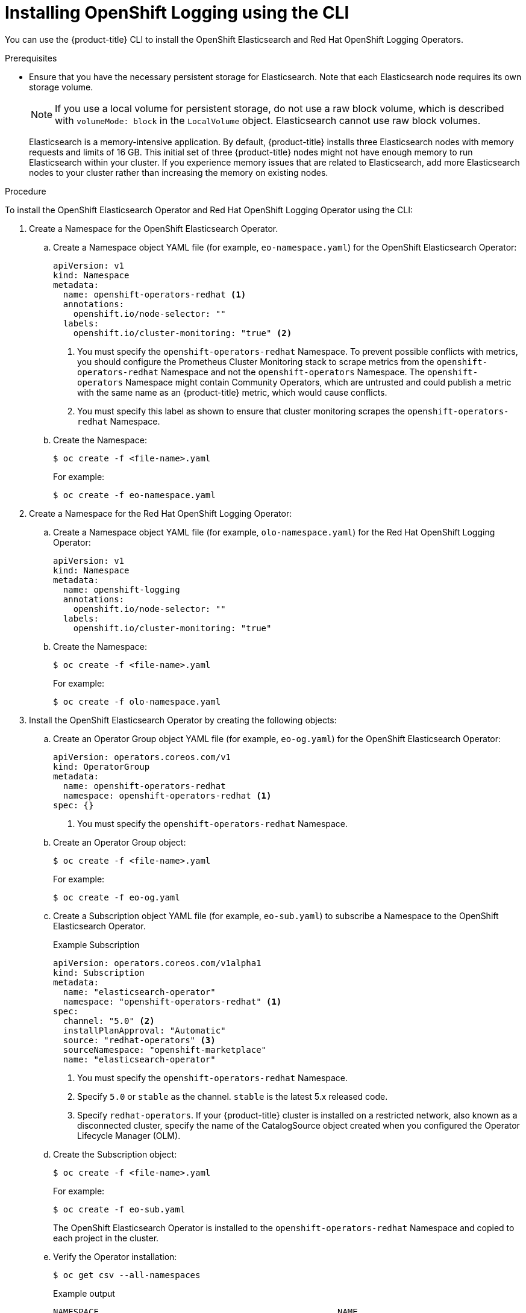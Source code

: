 // Module included in the following assemblies:
//
// * logging/cluster-logging-deploying.adoc

[id="cluster-logging-deploy-cli_{context}"]
= Installing OpenShift Logging using the CLI

You can use the {product-title} CLI to install the OpenShift Elasticsearch and Red Hat OpenShift Logging Operators.

.Prerequisites

* Ensure that you have the necessary persistent storage for Elasticsearch. Note that each Elasticsearch node
requires its own storage volume.
+
[NOTE]
====
If you use a local volume for persistent storage, do not use a raw block volume, which is described with `volumeMode: block` in the `LocalVolume` object. Elasticsearch cannot use raw block volumes.
====
+
Elasticsearch is a memory-intensive application. By default, {product-title} installs three Elasticsearch nodes with memory requests and limits of 16 GB. This initial set of three {product-title} nodes might not have enough memory to run Elasticsearch within your cluster. If you experience memory issues that are related to Elasticsearch, add more Elasticsearch nodes to your cluster rather than increasing the memory on existing nodes.

ifdef::openshift-origin[]
* Ensure that you have downloaded the link:https://cloud.redhat.com/openshift/install/pull-secret[pull secret from the Red Hat OpenShift Cluster Manager site] as shown in _Obtaining the installation program_ in the installation documentation for your platform.
+
If you have the pull secret, add the `redhat-operators` catalog to the OperatorHub custom resource (CR) as shown in *Configuring {product-title} to use Red Hat Operators*.
endif::[]

.Procedure

To install the OpenShift Elasticsearch Operator and Red Hat OpenShift Logging Operator using the CLI:

. Create a Namespace for the OpenShift Elasticsearch Operator.

.. Create a Namespace object YAML file (for example, `eo-namespace.yaml`) for the OpenShift Elasticsearch Operator:
+
[source,yaml]
----
apiVersion: v1
kind: Namespace
metadata:
  name: openshift-operators-redhat <1>
  annotations:
    openshift.io/node-selector: ""
  labels:
    openshift.io/cluster-monitoring: "true" <2>
----
<1> You must specify the `openshift-operators-redhat` Namespace. To prevent
possible conflicts with metrics, you should configure the Prometheus Cluster
Monitoring stack to scrape metrics from the `openshift-operators-redhat`
Namespace and not the `openshift-operators` Namespace. The `openshift-operators`
Namespace might contain Community Operators, which are untrusted and could publish
a metric with the same name as an {product-title} metric, which would cause
conflicts.
<2> You must specify this label as shown to ensure that cluster monitoring
scrapes the `openshift-operators-redhat` Namespace.

.. Create the Namespace:
+
[source,terminal]
----
$ oc create -f <file-name>.yaml
----
+
For example:
+
[source,terminal]
----
$ oc create -f eo-namespace.yaml
----

. Create a Namespace for the Red Hat OpenShift Logging Operator:

.. Create a Namespace object YAML file (for example, `olo-namespace.yaml`) for the Red Hat OpenShift Logging Operator:
+
[source,yaml]
----
apiVersion: v1
kind: Namespace
metadata:
  name: openshift-logging
  annotations:
    openshift.io/node-selector: ""
  labels:
    openshift.io/cluster-monitoring: "true"
----

.. Create the Namespace:
+
[source,terminal]
----
$ oc create -f <file-name>.yaml
----
+
For example:
+
[source,terminal]
----
$ oc create -f olo-namespace.yaml
----

. Install the OpenShift Elasticsearch Operator by creating the following objects:

.. Create an Operator Group object YAML file (for example, `eo-og.yaml`) for the OpenShift Elasticsearch Operator:
+
[source,yaml]
----
apiVersion: operators.coreos.com/v1
kind: OperatorGroup
metadata:
  name: openshift-operators-redhat
  namespace: openshift-operators-redhat <1>
spec: {}
----
<1> You must specify the `openshift-operators-redhat` Namespace.

.. Create an Operator Group object:
+
[source,terminal]
----
$ oc create -f <file-name>.yaml
----
+
For example:
+
[source,terminal]
----
$ oc create -f eo-og.yaml
----

.. Create a Subscription object YAML file (for example, `eo-sub.yaml`) to
subscribe a Namespace to the OpenShift Elasticsearch Operator.
+
.Example Subscription
[source,yaml]
----
apiVersion: operators.coreos.com/v1alpha1
kind: Subscription
metadata:
  name: "elasticsearch-operator"
  namespace: "openshift-operators-redhat" <1>
spec:
  channel: "5.0" <2>
  installPlanApproval: "Automatic"
  source: "redhat-operators" <3>
  sourceNamespace: "openshift-marketplace"
  name: "elasticsearch-operator"
----
<1> You must specify the `openshift-operators-redhat` Namespace.
<2> Specify `5.0` or `stable` as the channel. `stable` is the latest 5.x released code.
<3> Specify `redhat-operators`. If your {product-title} cluster is installed on a restricted network, also known as a disconnected cluster,
specify the name of the CatalogSource object created when you configured the Operator Lifecycle Manager (OLM).

.. Create the Subscription object:
+
[source,terminal]
----
$ oc create -f <file-name>.yaml
----
+
For example:
+
[source,terminal]
----
$ oc create -f eo-sub.yaml
----
+
The OpenShift Elasticsearch Operator is installed to the `openshift-operators-redhat` Namespace and copied to each project in the cluster.

.. Verify the Operator installation:
+
[source,terminal]
----
$ oc get csv --all-namespaces
----
+
.Example output
[source,terminal]
----
NAMESPACE                                               NAME                                            DISPLAY                  VERSION               REPLACES   PHASE
default                                                 elasticsearch-operator.5.0.0-202007012112.p0    OpenShift Elasticsearch Operator   5.0.0-202007012112.p0               Succeeded
kube-node-lease                                         elasticsearch-operator.5.0.0-202007012112.p0    OpenShift Elasticsearch Operator   5.0.0-202007012112.p0               Succeeded
kube-public                                             elasticsearch-operator.5.0.0-202007012112.p0    OpenShift Elasticsearch Operator   5.0.0-202007012112.p0               Succeeded
kube-system                                             elasticsearch-operator.5.0.0-202007012112.p0    OpenShift Elasticsearch Operator   5.0.0-202007012112.p0               Succeeded
openshift-apiserver-operator                            elasticsearch-operator.5.0.0-202007012112.p0    OpenShift Elasticsearch Operator   5.0.0-202007012112.p0               Succeeded
openshift-apiserver                                     elasticsearch-operator.5.0.0-202007012112.p0    OpenShift Elasticsearch Operator   5.0.0-202007012112.p0               Succeeded
openshift-authentication-operator                       elasticsearch-operator.5.0.0-202007012112.p0    OpenShift Elasticsearch Operator   5.0.0-202007012112.p0               Succeeded
openshift-authentication                                elasticsearch-operator.5.0.0-202007012112.p0    OpenShift Elasticsearch Operator   5.0.0-202007012112.p0               Succeeded
...
----
+
There should be an OpenShift Elasticsearch Operator in each Namespace. The version number might be different than shown.

. Install the Red Hat OpenShift Logging Operator by creating the following objects:

.. Create an Operator Group object YAML file (for example, `olo-og.yaml`) for the Red Hat OpenShift Logging Operator:
+
[source,yaml]
----
apiVersion: operators.coreos.com/v1
kind: OperatorGroup
metadata:
  name: cluster-logging
  namespace: openshift-logging <1>
spec:
  targetNamespaces:
  - openshift-logging <1>
----
<1> You must specify the `openshift-logging` namespace.

.. Create the OperatorGroup object:
+
[source,terminal]
----
$ oc create -f <file-name>.yaml
----
+
For example:
+
[source,terminal]
----
$ oc create -f olo-og.yaml
----

.. Create a Subscription object YAML file (for example, `olo-sub.yaml`) to
subscribe a Namespace to the Red Hat OpenShift Logging Operator.
+
[source,yaml]
----
apiVersion: operators.coreos.com/v1alpha1
kind: Subscription
metadata:
  name: cluster-logging
  namespace: openshift-logging <1>
spec:
  channel: "5.0" <2>
  name: cluster-logging
  source: redhat-operators <3>
  sourceNamespace: openshift-marketplace
----
<1> You must specify the `openshift-logging` Namespace.
<2> Specify `5.0` or `stable` as the channel. `stable` is the latest 5.x released code.
<3> Specify `redhat-operators`. If your {product-title} cluster is installed on a restricted network, also known as a disconnected cluster, specify the name of the `CatalogSource` object you created when you configured the Operator Lifecycle Manager (OLM).
+
[source,terminal]
----
$ oc create -f <file-name>.yaml
----
+
For example:
+
[source,terminal]
----
$ oc create -f olo-sub.yaml
----
+
The Red Hat OpenShift Logging Operator is installed to the `openshift-logging` Namespace.

.. Verify the Operator installation.
+
There should be a Red Hat OpenShift Logging Operator in the `openshift-logging` Namespace. The Version number might be different than shown.
+
[source,terminal]
----
$ oc get csv -n openshift-logging
----
+
.Example output
[source,terminal]
----
NAMESPACE                                               NAME                                         DISPLAY                  VERSION               REPLACES   PHASE
...
openshift-logging                                       clusterlogging.5.0.0-202007012112.p0         OpenShift Logging          5.0.0-202007012112.p0              Succeeded
...
----

. Create a OpenShift Logging instance:

.. Create an instance object YAML file (for example, `olo-instance.yaml`) for the Red Hat OpenShift Logging Operator:
+
[NOTE]
====
This default OpenShift Logging configuration should support a wide array of environments. Review the topics on tuning and
configuring OpenShift Logging components for information on modifications you can make to your OpenShift Logging cluster.
====
+
ifdef::openshift-dedicated[]
[source,yaml]
----
apiVersion: "logging.openshift.io/v1"
kind: "ClusterLogging"
metadata:
  name: "instance"
  namespace: "openshift-logging"
spec:
  managementState: "Managed"
  logStore:
    type: "elasticsearch"
    retentionPolicy:
      application:
        maxAge: 1d
      infra:
        maxAge: 7d
      audit:
        maxAge: 7d
    elasticsearch:
      nodeCount: 3
      storage:
        storageClassName: gp2
        size: "200Gi"
      redundancyPolicy: "SingleRedundancy"
      nodeSelector:
        node-role.kubernetes.io/worker: ""
      resources:
        request:
          memory: 8G
  visualization:
    type: "kibana"
    kibana:
      replicas: 1
      nodeSelector:
        node-role.kubernetes.io/worker: ""
  curation:
    type: "curator"
    curator:
      schedule: "30 3 * * *"
      nodeSelector:
        node-role.kubernetes.io/worker: ""
  collection:
    logs:
      type: "fluentd"
      fluentd: {}
      nodeSelector:
        node-role.kubernetes.io/worker: ""
----
endif::[]

ifdef::openshift-enterprise,openshift-webscale,openshift-origin[]
[source,yaml]
----
apiVersion: "logging.openshift.io/v1"
kind: "ClusterLogging"
metadata:
  name: "instance" <1>
  namespace: "openshift-logging"
spec:
  managementState: "Managed"  <2>
  logStore:
    type: "elasticsearch"  <3>
    retentionPolicy: <4>
      application:
        maxAge: 1d
      infra:
        maxAge: 7d
      audit:
        maxAge: 7d
    elasticsearch:
      nodeCount: 3 <5>
      storage:
        storageClassName: "<storage-class-name>" <6>
        size: 200G
      resources: <7>
        requests:
          memory: "8Gi"
      proxy: <8>
        resources:
          limits:
            memory: 256Mi
          requests:
             memory: 256Mi
      redundancyPolicy: "SingleRedundancy"
  visualization:
    type: "kibana"  <9>
    kibana:
      replicas: 1
  curation:
    type: "curator"
    curator:
      schedule: "30 3 * * *" <10>
  collection:
    logs:
      type: "fluentd"  <11>
      fluentd: {}
----
<1> The name must be `instance`.
<2> The OpenShift Logging management state. In some cases, if you change the OpenShift Logging defaults, you must set this to `Unmanaged`.
However, an unmanaged deployment does not receive updates until OpenShift Logging is placed back into a managed state. Placing a deployment back into a managed state might revert any modifications you made.
<3> Settings for configuring Elasticsearch. Using the custom resource (CR), you can configure shard replication policy and persistent storage.
<4> Specify the length of time that Elasticsearch should retain each log source. Enter an integer and a time designation: weeks(w), hours(h/H), minutes(m) and seconds(s). For example, `7d` for seven days. Logs older than the `maxAge` are deleted. You must specify a retention policy for each log source or the Elasticsearch indices will not be created for that source.
<5> Specify the number of Elasticsearch nodes. See the note that follows this list.
<6> Enter the name of an existing storage class for Elasticsearch storage. For best performance, specify a storage class that allocates block storage. If you do not specify a storage class, {product-title} deploys OpenShift Logging with ephemeral storage only.
<7> Specify the CPU and memory requests for Elasticsearch as needed. If you leave these values blank, the OpenShift Elasticsearch Operator sets default values that should be sufficient for most deployments. The default values are  `16G` for the memory request and `1` for the CPU request.
<8> Specify the CPU and memory requests for the Elasticsearch proxy as needed. If you leave these values blank, the OpenShift Elasticsearch Operator sets default values that should be sufficient for most deployments. The default values are  `256Mi` for the memory request and `100m` for the CPU request.
<9> Settings for configuring Kibana. Using the CR, you can scale Kibana for redundancy and configure the CPU and memory for your Kibana pods. For more information, see *Configuring the log visualizer*.
<10> Settings for configuring the Curator schedule. Curator is used to remove data that is in the Elasticsearch index format prior to {product-title} 4.5 and will be removed in a later release.
<11> Settings for configuring Fluentd. Using the CR, you can configure Fluentd CPU and memory limits. For more information, see *Configuring Fluentd*.
+
[NOTE]
+
====
The maximum number of Elasticsearch control plane nodes is three. If you specify a `nodeCount` greater than `3`, {product-title} creates three Elasticsearch nodes that are Master-eligible nodes, with the master, client, and data roles. The additional Elasticsearch nodes are created as Data-only nodes, using client and data roles. Control plane nodes perform cluster-wide actions such as creating or deleting an index, shard allocation, and tracking nodes. Data nodes hold the shards and perform data-related operations such as CRUD, search, and aggregations. Data-related operations are I/O-, memory-, and CPU-intensive. It is important to monitor these resources and to add more Data nodes if the current nodes are overloaded.

For example, if `nodeCount=4`, the following nodes are created:

[source,terminal]
----
$ oc get deployment
----

.Example output
[source,terminal]
----
cluster-logging-operator       1/1     1            1           18h
elasticsearch-cd-x6kdekli-1    1/1     1            0           6m54s
elasticsearch-cdm-x6kdekli-1   1/1     1            1           18h
elasticsearch-cdm-x6kdekli-2   1/1     1            0           6m49s
elasticsearch-cdm-x6kdekli-3   1/1     1            0           6m44s
----

The number of primary shards for the index templates is equal to the number of Elasticsearch data nodes.
====

.. Create the instance:
+
[source,terminal]
----
$ oc create -f <file-name>.yaml
----
+
For example:
+
[source,terminal]
----
$ oc create -f olo-instance.yaml
----
+
This creates the OpenShift Logging components, the `Elasticsearch` custom resource and components, and the Kibana interface.

. Verify the installation by listing the pods in the *openshift-logging* project.
+
You should see several pods for OpenShift Logging, Elasticsearch, Fluentd, and Kibana similar to the following list:
+
[source,terminal]
----
$ oc get pods -n openshift-logging
----
+
.Example output
[source,terminal]
----
NAME                                            READY   STATUS    RESTARTS   AGE
cluster-logging-operator-66f77ffccb-ppzbg       1/1     Running   0          7m
elasticsearch-cdm-ftuhduuw-1-ffc4b9566-q6bhp    2/2     Running   0          2m40s
elasticsearch-cdm-ftuhduuw-2-7b4994dbfc-rd2gc   2/2     Running   0          2m36s
elasticsearch-cdm-ftuhduuw-3-84b5ff7ff8-gqnm2   2/2     Running   0          2m4s
fluentd-587vb                                   1/1     Running   0          2m26s
fluentd-7mpb9                                   1/1     Running   0          2m30s
fluentd-flm6j                                   1/1     Running   0          2m33s
fluentd-gn4rn                                   1/1     Running   0          2m26s
fluentd-nlgb6                                   1/1     Running   0          2m30s
fluentd-snpkt                                   1/1     Running   0          2m28s
kibana-d6d5668c5-rppqm                          2/2     Running   0          2m39s
----
